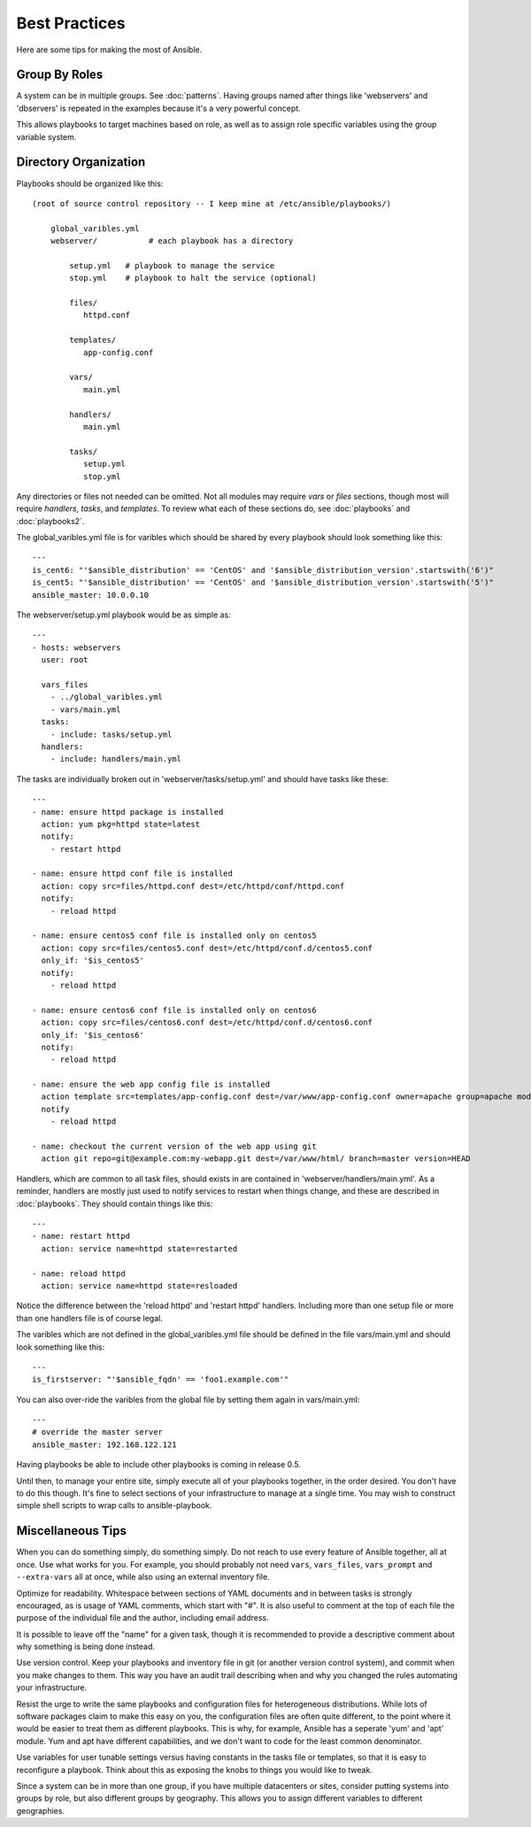 Best Practices
==============

Here are some tips for making the most of Ansible.

Group By Roles
++++++++++++++

A system can be in multiple groups.  See :doc:`patterns`.   Having groups named after things like
'webservers' and 'dbservers' is repeated in the examples because it's a very powerful concept.

This allows playbooks to target machines based on role, as well as to assign role specific variables
using the group variable system.

Directory Organization
++++++++++++++++++++++

Playbooks should be organized like this::
 
    (root of source control repository -- I keep mine at /etc/ansible/playbooks/)

        global_varibles.yml
        webserver/           # each playbook has a directory

            setup.yml   # playbook to manage the service
            stop.yml    # playbook to halt the service (optional)

            files/
               httpd.conf

            templates/
               app-config.conf

            vars/
               main.yml

            handlers/
               main.yml

            tasks/
               setup.yml
               stop.yml 

Any directories or files not needed can be omitted.  Not all modules may require `vars` or `files` sections, though most
will require `handlers`, `tasks`, and `templates`.  To review what each of these sections do, see :doc:`playbooks` and :doc:`playbooks2`.

The global_varibles.yml file is for varibles which should be shared by every playbook should look something like this::

    ---
    is_cent6: "'$ansible_distribution' == 'CentOS' and '$ansible_distribution_version'.startswith('6')"
    is_cent5: "'$ansible_distribution' == 'CentOS' and '$ansible_distribution_version'.startswith('5')"
    ansible_master: 10.0.0.10

The webserver/setup.yml playbook would be as simple as::

    ---
    - hosts: webservers
      user: root

      vars_files
        - ../global_varibles.yml
        - vars/main.yml
      tasks:
        - include: tasks/setup.yml
      handlers:
        - include: handlers/main.yml

The tasks are individually broken out in 'webserver/tasks/setup.yml' and should have tasks like these::

     ---
     - name: ensure httpd package is installed
       action: yum pkg=httpd state=latest
       notify:
         - restart httpd

     - name: ensure httpd conf file is installed
       action: copy src=files/httpd.conf dest=/etc/httpd/conf/httpd.conf
       notify:
         - reload httpd

     - name: ensure centos5 conf file is installed only on centos5
       action: copy src=files/centos5.conf dest=/etc/httpd/conf.d/centos5.conf
       only_if: '$is_centos5'
       notify:
         - reload httpd

     - name: ensure centos6 conf file is installed only on centos6
       action: copy src=files/centos6.conf dest=/etc/httpd/conf.d/centos6.conf
       only_if: '$is_centos6'
       notify:
         - reload httpd

     - name: ensure the web app config file is installed
       action template src=templates/app-config.conf dest=/var/www/app-config.conf owner=apache group=apache mode=600
       notify
         - reload httpd

     - name: checkout the current version of the web app using git
       action git repo=git@example.com:my-webapp.git dest=/var/www/html/ branch=master version=HEAD

Handlers, which are common to all task files, should exists in are contained in 'webserver/handlers/main.yml'.
As a reminder, handlers are mostly just used to notify services to restart when things change, and these are described in :doc:`playbooks`.
They should contain things like this::

    ---
    - name: restart httpd
      action: service name=httpd state=restarted

    - name: reload httpd
      action: service name=httpd state=resloaded

Notice the difference between the 'reload httpd' and 'restart httpd' handlers.
Including more than one setup file or more than one handlers file is of course legal.

The varibles which are not defined in the global_varibles.yml file should be defined in the file vars/main.yml and should look something like this::

     ---
     is_firstserver: "'$ansible_fqdn' == 'foo1.example.com'"

You can also over-ride the varibles from the global file by setting them again in vars/main.yml::

     ---
     # override the master server
     ansible_master: 192.168.122.121
     
Having playbooks be able to include other playbooks is coming in release 0.5.

Until then, to manage your entire site, simply execute all of your playbooks together, in the order desired.
You don't have to do this though. It's fine to select sections of your infrastructure to manage at a single time.
You may wish to construct simple shell scripts to wrap calls to ansible-playbook.

Miscellaneous Tips
++++++++++++++++++

When you can do something simply, do something simply.  Do not reach to use every feature of Ansible together, all
at once.  Use what works for you.  For example, you should probably not need ``vars``, ``vars_files``, ``vars_prompt`` and ``--extra-vars`` all at once, while also using an external inventory file.

Optimize for readability.  Whitespace between sections of YAML documents and in between tasks is strongly encouraged,
as is usage of YAML comments, which start with "#".  It is also useful to comment at the top of each file the purpose of the individual file and the author, including email address.

It is possible to leave off the "name" for a given task, though it is recommended to provide
a descriptive comment about why something is being done instead.

Use version control.  Keep your playbooks and inventory file in git (or another version control system), and commit when you make changes to them.
This way you have an audit trail describing when and why you changed the rules automating your infrastructure.

Resist the urge to write the same playbooks and configuration files for heterogeneous distributions.  While lots of software packages claim to make this easy on you, the configuration files are often quite different, to the point where it would be easier to treat them as different playbooks.  This is why, for example, Ansible has a seperate 'yum' and 'apt' module.  Yum and apt have different capabilities, and we don't want to code for the least common denominator.

Use variables for user tunable settings versus having constants in the tasks file or templates, so that it is easy to reconfigure a playbook.  Think about this as exposing the knobs to things you would like to tweak.

Since a system can be in more than one group, if you have multiple datacenters or sites, consider putting systems into groups by role, but also different groups by geography.  This allows you to assign different variables to different geographies.

.. seealso::

   :doc:`YAMLSyntax`
       Learn about YAML syntax
   :doc:`playbooks`
       Review the basic playbook features
   :doc:`modules`
       Learn about available modules
   :doc:`moduledev`
       Learn how to extend Ansible by writing your own modules
   :doc:`patterns`
       Learn about how to select hosts
   `Github examples directory <https://github.com/ansible/ansible/tree/master/examples/playbooks>`_
       Complete playbook files from the github project source
   `Mailing List <http://groups.google.com/group/ansible-project>`_
       Questions? Help? Ideas?  Stop by the list on Google Groups


